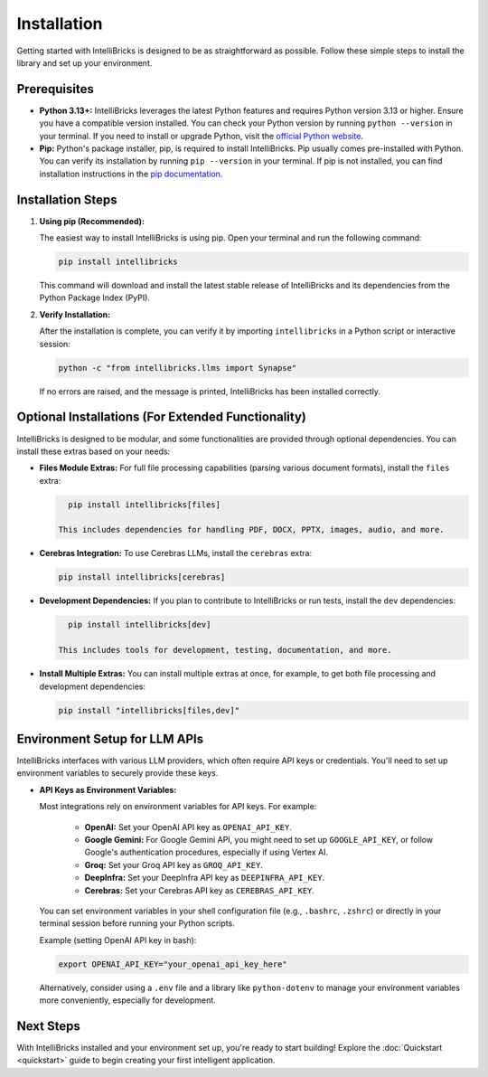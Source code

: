 Installation
============

Getting started with IntelliBricks is designed to be as straightforward as possible. Follow these simple steps to install the library and set up your environment.

Prerequisites
-------------

* **Python 3.13+:** IntelliBricks leverages the latest Python features and requires Python version 3.13 or higher. Ensure you have a compatible version installed. You can check your Python version by running ``python --version`` in your terminal. If you need to install or upgrade Python, visit the `official Python website <https://www.python.org/downloads/>`_.

* **Pip:** Python's package installer, pip, is required to install IntelliBricks. Pip usually comes pre-installed with Python. You can verify its installation by running ``pip --version`` in your terminal. If pip is not installed, you can find installation instructions in the `pip documentation <https://pip.pypa.io/en/stable/installation/>`_.

Installation Steps
-------------------

1. **Using pip (Recommended):**

   The easiest way to install IntelliBricks is using pip. Open your terminal and run the following command:

   .. code-block:: bash

      pip install intellibricks

   This command will download and install the latest stable release of IntelliBricks and its dependencies from the Python Package Index (PyPI).

2. **Verify Installation:**

   After the installation is complete, you can verify it by importing ``intellibricks`` in a Python script or interactive session:

   .. code-block:: bash

      python -c "from intellibricks.llms import Synapse"

   If no errors are raised, and the message is printed, IntelliBricks has been installed correctly.

Optional Installations (For Extended Functionality)
---------------------------------------------------

IntelliBricks is designed to be modular, and some functionalities are provided through optional dependencies. You can install these extras based on your needs:

* **Files Module Extras:** For full file processing capabilities (parsing various document formats), install the ``files`` extra:

  .. code-block:: bash

     pip install intellibricks[files]

   This includes dependencies for handling PDF, DOCX, PPTX, images, audio, and more.

* **Cerebras Integration:** To use Cerebras LLMs, install the ``cerebras`` extra:

  .. code-block:: bash

     pip install intellibricks[cerebras]

* **Development Dependencies:** If you plan to contribute to IntelliBricks or run tests, install the ``dev`` dependencies:

  .. code-block:: bash

     pip install intellibricks[dev]

   This includes tools for development, testing, documentation, and more.

* **Install Multiple Extras:** You can install multiple extras at once, for example, to get both file processing and development dependencies:

  .. code-block:: bash

     pip install "intellibricks[files,dev]"

Environment Setup for LLM APIs
------------------------------

IntelliBricks interfaces with various LLM providers, which often require API keys or credentials. You'll need to set up environment variables to securely provide these keys.

* **API Keys as Environment Variables:**

  Most integrations rely on environment variables for API keys. For example:

    * **OpenAI:** Set your OpenAI API key as ``OPENAI_API_KEY``.
    * **Google Gemini:** For Google Gemini API, you might need to set up ``GOOGLE_API_KEY``, or follow Google's authentication procedures, especially if using Vertex AI.
    * **Groq:** Set your Groq API key as ``GROQ_API_KEY``.
    * **DeepInfra:** Set your DeepInfra API key as ``DEEPINFRA_API_KEY``.
    * **Cerebras:** Set your Cerebras API key as ``CEREBRAS_API_KEY``.

  You can set environment variables in your shell configuration file (e.g., ``.bashrc``, ``.zshrc``) or directly in your terminal session before running your Python scripts.

  Example (setting OpenAI API key in bash):

  .. code-block:: bash

     export OPENAI_API_KEY="your_openai_api_key_here"

  Alternatively, consider using a ``.env`` file and a library like ``python-dotenv`` to manage your environment variables more conveniently, especially for development.

Next Steps
----------

With IntelliBricks installed and your environment set up, you're ready to start building! Explore the :doc:`Quickstart <quickstart>` guide to begin creating your first intelligent application.
